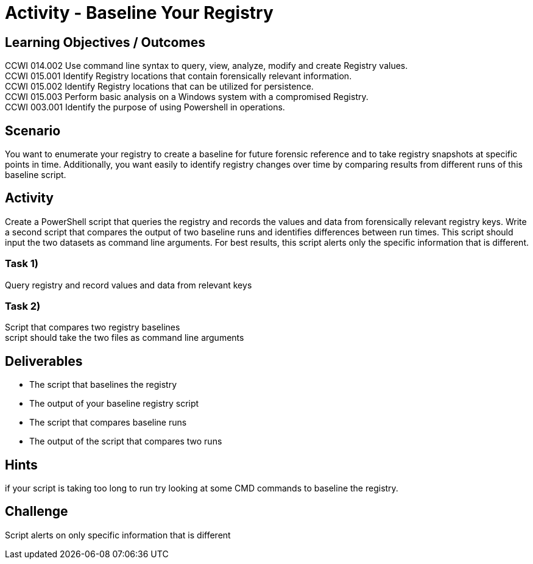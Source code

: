 :doctype: book
:stylesheet: ../../cctc.css

= Activity - Baseline Your Registry
:doctype: book
:source-highlighter: coderay
:listing-caption: Listing
// Uncomment next line to set page size (default is Letter)
//:pdf-page-size: A4

== Learning Objectives / Outcomes
CCWI 014.002 Use command line syntax to query, view, analyze, modify and create Registry values. +
CCWI 015.001 Identify Registry locations that contain forensically relevant information. +
CCWI 015.002 Identify Registry locations that can be utilized for persistence. +
CCWI 015.003 Perform basic analysis on a Windows system with a compromised Registry. +
CCWI 003.001 Identify the purpose of using Powershell in operations. +

== Scenario

You want to enumerate your registry to create a baseline for future forensic reference and to take registry snapshots at specific points in time. Additionally, you want easily to identify registry changes over time by comparing results from different runs of this baseline script.

== Activity

Create a PowerShell script that queries the registry and records the values and data from forensically relevant registry keys. Write a second script that compares the output of two baseline runs and identifies differences between run times. This script should input the two datasets as command line arguments. For best results, this script alerts only the specific information that is different.

=== Task 1)

Query registry and record values and data from relevant keys

=== Task 2)

Script that compares two registry baselines +
script should take the two files as command line arguments

== Deliverables

* The script that baselines the registry
* The output of your baseline registry script
* The script that compares baseline runs
* The output of the script that compares two runs

== Hints

if your script is taking too long to run try looking at some CMD commands to baseline the registry.

== Challenge

Script alerts on only specific information that is different
